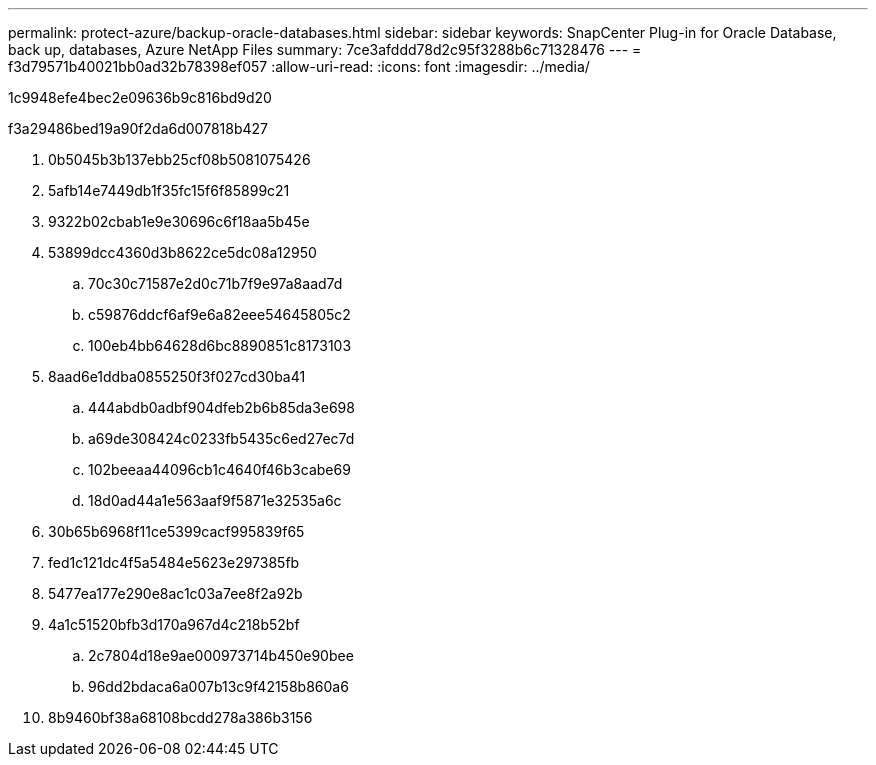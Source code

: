 ---
permalink: protect-azure/backup-oracle-databases.html 
sidebar: sidebar 
keywords: SnapCenter Plug-in for Oracle Database, back up, databases, Azure NetApp Files 
summary: 7ce3afddd78d2c95f3288b6c71328476 
---
= f3d79571b40021bb0ad32b78398ef057
:allow-uri-read: 
:icons: font
:imagesdir: ../media/


[role="lead"]
1c9948efe4bec2e09636b9c816bd9d20

.f3a29486bed19a90f2da6d007818b427
. 0b5045b3b137ebb25cf08b5081075426
. 5afb14e7449db1f35fc15f6f85899c21
. 9322b02cbab1e9e30696c6f18aa5b45e
. 53899dcc4360d3b8622ce5dc08a12950
+
.. 70c30c71587e2d0c71b7f9e97a8aad7d
.. c59876ddcf6af9e6a82eee54645805c2
.. 100eb4bb64628d6bc8890851c8173103


. 8aad6e1ddba0855250f3f027cd30ba41
+
.. 444abdb0adbf904dfeb2b6b85da3e698
.. a69de308424c0233fb5435c6ed27ec7d
.. 102beeaa44096cb1c4640f46b3cabe69
.. 18d0ad44a1e563aaf9f5871e32535a6c


. 30b65b6968f11ce5399cacf995839f65
. fed1c121dc4f5a5484e5623e297385fb
. 5477ea177e290e8ac1c03a7ee8f2a92b
. 4a1c51520bfb3d170a967d4c218b52bf
+
.. 2c7804d18e9ae000973714b450e90bee
.. 96dd2bdaca6a007b13c9f42158b860a6


. 8b9460bf38a68108bcdd278a386b3156

